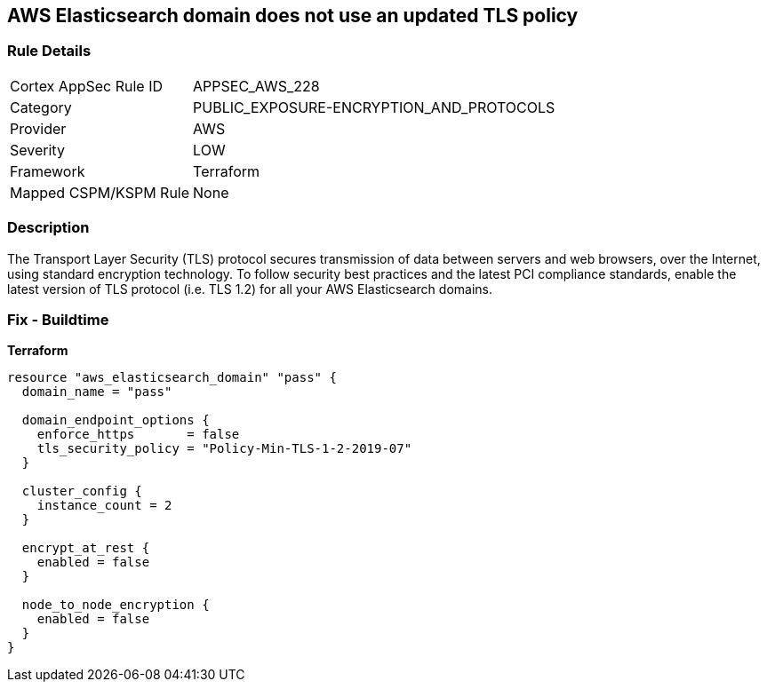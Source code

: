 == AWS Elasticsearch domain does not use an updated TLS policy


=== Rule Details

[cols="1,3"]
|===
|Cortex AppSec Rule ID |APPSEC_AWS_228
|Category |PUBLIC_EXPOSURE-ENCRYPTION_AND_PROTOCOLS
|Provider |AWS
|Severity |LOW
|Framework |Terraform
|Mapped CSPM/KSPM Rule |None
|===


=== Description 


The Transport Layer Security (TLS) protocol secures transmission of data between servers and web browsers, over the Internet, using standard encryption technology.
To follow security best practices and the latest PCI compliance standards, enable the latest version of TLS protocol (i.e.
TLS 1.2) for all your AWS Elasticsearch domains.

=== Fix - Buildtime

*Terraform*

[source,go]
----
resource "aws_elasticsearch_domain" "pass" {
  domain_name = "pass"

  domain_endpoint_options {
    enforce_https       = false
    tls_security_policy = "Policy-Min-TLS-1-2-2019-07"
  }

  cluster_config {
    instance_count = 2
  }

  encrypt_at_rest {
    enabled = false
  }

  node_to_node_encryption {
    enabled = false
  }
}
----
